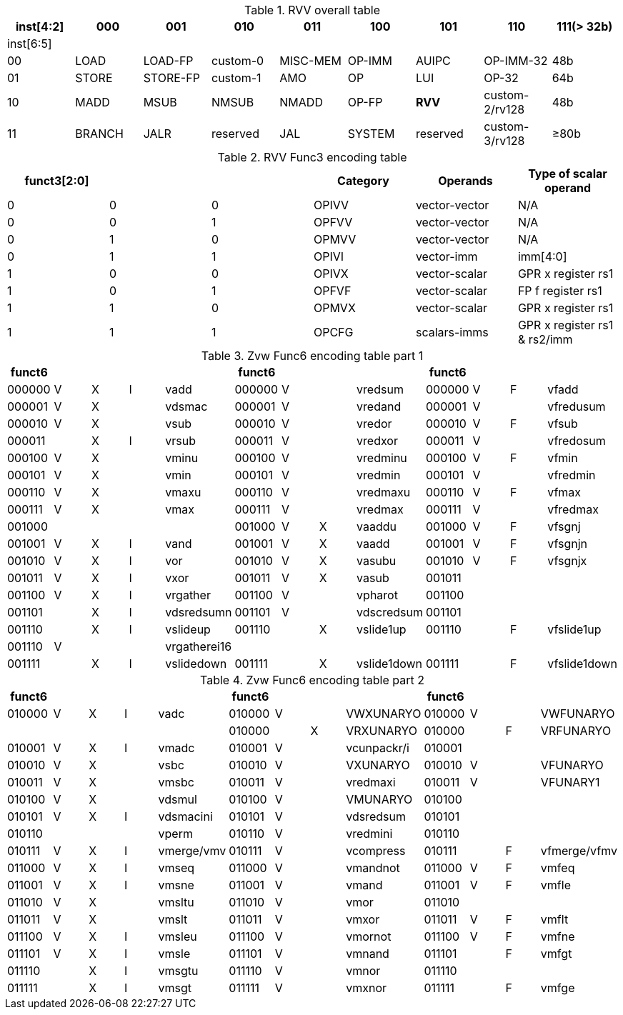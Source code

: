 
.RVV overall table
[cols="9*", options="header"]
|=============================================================================================================
| inst[4:2] | 000    | 001       | 010       | 011      | 100    | 101      | 110            | 111(> 32b)
| inst[6:5] |        |           |           |          |        |          |                |                
| 00        | LOAD   | LOAD-FP   | custom-0  | MISC-MEM | OP-IMM | AUIPC    | OP-IMM-32      | 48b            
| 01        | STORE  | STORE-FP  | custom-1  | AMO      | OP     | LUI      | OP-32          | 64b            
| 10        | MADD   | MSUB      | NMSUB     | NMADD    | OP-FP  | *RVV*      | custom-2/rv128 | 48b            
| 11        | BRANCH | JALR      | reserved  | JAL      | SYSTEM | reserved | custom-3/rv128 | ≥80b           
|=============================================================================================================

.RVV Func3 encoding table
[cols="6*", options="header"]
|==============================================================================
| funct3[2:0] |   |   | Category | Operands      | Type of scalar operand      
| 0           | 0 | 0 | OPIVV    | vector-vector | N/A                         
| 0           | 0 | 1 | OPFVV    | vector-vector | N/A                         
| 0           | 1 | 0 | OPMVV    | vector-vector | N/A                         
| 0           | 1 | 1 | OPIVI    | vector-imm    | imm[4:0]                    
| 1           | 0 | 0 | OPIVX    | vector-scalar | GPR x register rs1          
| 1           | 0 | 1 | OPFVF    | vector-scalar | FP f register rs1           
| 1           | 1 | 0 | OPMVX    | vector-scalar | GPR x register rs1          
| 1           | 1 | 1 | OPCFG    | scalars-imms  | GPR x register rs1 & rs2/imm
|==============================================================================

.Zvw Func6 encoding table part 1
[cols="13*", options="header"]
|=================================================================================================
| funct6 |   |   |   |              | funct6 |   |   |             | funct6 |   |   |             
| 000000 | V | X | I | vadd         | 000000 | V |   | vredsum     | 000000 | V | F | vfadd       
| 000001 | V | X |   | vdsmac       | 000001 | V |   | vredand     | 000001 | V |   | vfredusum   
| 000010 | V | X |   | vsub         | 000010 | V |   | vredor      | 000010 | V | F | vfsub       
| 000011 |   | X | I | vrsub        | 000011 | V |   | vredxor     | 000011 | V |   | vfredosum   
| 000100 | V | X |   | vminu        | 000100 | V |   | vredminu    | 000100 | V | F | vfmin       
| 000101 | V | X |   | vmin         | 000101 | V |   | vredmin     | 000101 | V |   | vfredmin    
| 000110 | V | X |   | vmaxu        | 000110 | V |   | vredmaxu    | 000110 | V | F | vfmax       
| 000111 | V | X |   | vmax         | 000111 | V |   | vredmax     | 000111 | V |   | vfredmax    
| 001000 |   |   |   |              | 001000 | V | X | vaaddu      | 001000 | V | F | vfsgnj      
| 001001 | V | X | I | vand         | 001001 | V | X | vaadd       | 001001 | V | F | vfsgnjn     
| 001010 | V | X | I | vor          | 001010 | V | X | vasubu      | 001010 | V | F | vfsgnjx     
| 001011 | V | X | I | vxor         | 001011 | V | X | vasub       | 001011 |   |   |             
| 001100 | V | X | I | vrgather     | 001100 | V |   | vpharot     | 001100 |   |   |             
| 001101 |   | X | I | vdsredsumn   | 001101 | V |   | vdscredsum  | 001101 |   |   |             
| 001110 |   | X | I | vslideup     | 001110 |   | X | vslide1up   | 001110 |   | F | vfslide1up  
| 001110 | V |   |   | vrgatherei16 |        |   |   |             |        |   |   |             
| 001111 |   | X | I | vslidedown   | 001111 |   | X | vslide1down | 001111 |   | F | vfslide1down
|=================================================================================================

.Zvw Func6 encoding table part 2
[cols="13*", options="header"]
|==============================================================================================
| funct6 |   |   |   |            | funct6 |   |   |             | funct6 |   |   |             
| 010000 | V | X | I | vadc       | 010000 | V |   | VWXUNARYO   | 010000 | V |   | VWFUNARYO   
|        |   |   |   |            | 010000 |   | X | VRXUNARYO   | 010000 |   | F | VRFUNARYO   
| 010001 | V | X | I | vmadc      | 010001 | V |   | vcunpackr/i | 010001 |   |   |             
| 010010 | V | X |   | vsbc       | 010010 | V |   | VXUNARYO    | 010010 | V |   | VFUNARYO    
| 010011 | V | X |   | vmsbc      | 010011 | V |   | vredmaxi    | 010011 | V |   | VFUNARY1    
| 010100 | V | X |   | vdsmul     | 010100 | V |   | VMUNARYO    | 010100 |   |   |             
| 010101 | V | X | I | vdsmacini  | 010101 | V |   | vdsredsum   | 010101 |   |   |             
| 010110 |   |   |   | vperm      | 010110 | V |   | vredmini    | 010110 |   |   |             
| 010111 | V | X | I | vmerge/vmv | 010111 | V |   | vcompress   | 010111 |   | F | vfmerge/vfmv
| 011000 | V | X | I | vmseq      | 011000 | V |   | vmandnot    | 011000 | V | F | vmfeq       
| 011001 | V | X | I | vmsne      | 011001 | V |   | vmand       | 011001 | V | F | vmfle       
| 011010 | V | X |   | vmsltu     | 011010 | V |   | vmor        | 011010 |   |   |             
| 011011 | V | X |   | vmslt      | 011011 | V |   | vmxor       | 011011 | V | F | vmflt       
| 011100 | V | X | I | vmsleu     | 011100 | V |   | vmornot     | 011100 | V | F | vmfne       
| 011101 | V | X | I | vmsle      | 011101 | V |   | vmnand      | 011101 |   | F | vmfgt       
| 011110 |   | X | I | vmsgtu     | 011110 | V |   | vmnor       | 011110 |   |   |             
| 011111 |   | X | I | vmsgt      | 011111 | V |   | vmxnor      | 011111 |   | F | vmfge       
|==============================================================================================
